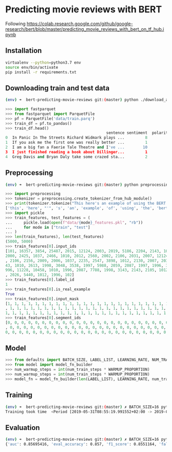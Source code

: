 * Predicting movie reviews with BERT

Following https://colab.research.google.com/github/google-research/bert/blob/master/predicting_movie_reviews_with_bert_on_tf_hub.ipynb

** Installation

#+BEGIN_SRC sh
virtualenv --python=python3.7 env
source env/bin/activate
pip install -r requirements.txt
#+END_SRC

** Downloading train and test data

#+BEGIN_SRC sh
(env) ➜  bert-predicting-movie-reviews git:(master) python ./download_and_load_datasets.py
#+END_SRC

#+BEGIN_SRC python
>>> import fastparquet
>>> from fastparquet import ParquetFile
>>> pf = ParquetFile('data/train.parq')
>>> train_df = pf.to_pandas()
>>> train_df.head()
                                            sentence sentiment  polarity
0  In Panic In The Streets Richard Widmark plays ...         8         1
1  If you ask me the first one was really better ...         1         0
2  I am a big fan a Faerie Tale Theatre and I've ...        10         1
3  I just finished reading a book about Dillinger...         1         0
4  Greg Davis and Bryan Daly take some crazed sta...         2         0
#+END_SRC
** Preprocessing

#+BEGIN_SRC sh
(env) ➜  bert-predicting-movie-reviews git:(master) python preprocessing.py
#+END_SRC

#+BEGIN_SRC python
>>> import preprocessing
>>> tokenizer = preprocessing.create_tokenizer_from_hub_module()
>>> print(tokenizer.tokenize("This here's an example of using the BERT tokenizer"))
['this', 'here', "'", 's', 'an', 'example', 'of', 'using', 'the', 'bert', 'token', '##izer']
>>> import pickle
>>> train_features, test_features = (
...     pickle.load(open(f"data/{mode}_features.pkl", "rb"))
...     for mode in ["train", "test"]
... )
>>> len(train_features), len(test_features)
(5000, 5000)
>>> train_features[0].input_ids
[101, 16357, 3854, 25487, 2015, 12124, 2003, 2019, 5186, 2204, 2143, 1012, 2129, 1005, 1055, 2008, 1029, 3854, 25487, 2038, 1037, 2200, 19551, 2126, 
2000, 2425, 1037, 2466, 1010, 2012, 2560, 2002, 2106, 2031, 2007, 12124, 1012, 2000, 2033, 1996, 2878, 2143, 2001, 2066, 2019, 3325, 2130, 2065, 1045
, 2106, 2156, 2009, 2006, 1037, 2235, 2547, 3898, 1012, 2130, 2007, 2035, 1996, 12225, 1010, 1999, 2026, 5448, 1010, 2023, 2143, 2003, 1996, 2087, 31
43, 1010, 2613, 1998, 3048, 3538, 1997, 5988, 2059, 2087, 1997, 1996, 3152, 2006, 1996, 2327, 5539, 2862, 1012, 1045, 2036, 2228, 2009, 2003, 3383, 1
996, 11228, 10458, 1010, 1996, 2087, 7788, 1998, 3143, 2143, 2105, 1012, 2035, 2157, 2045, 2024, 2060, 2204, 3924, 2205, 1010, 2021, 2023, 2028, 2003
, 2026, 5440, 1012, 1996, 102]
>>> train_features[0].label_id
1
>>> train_features[0].is_real_example
True
>>> train_features[0].input_mask
[1, 1, 1, 1, 1, 1, 1, 1, 1, 1, 1, 1, 1, 1, 1, 1, 1, 1, 1, 1, 1, 1, 1, 1, 1, 1, 1, 1, 1, 1, 1, 1, 1, 1, 1, 1, 1, 1, 1, 1, 1, 1, 1, 1, 1, 1, 1, 1, 1, 1
, 1, 1, 1, 1, 1, 1, 1, 1, 1, 1, 1, 1, 1, 1, 1, 1, 1, 1, 1, 1, 1, 1, 1, 1, 1, 1, 1, 1, 1, 1, 1, 1, 1, 1, 1, 1, 1, 1, 1, 1, 1, 1, 1, 1, 1, 1, 1, 1, 1, 
1, 1, 1, 1, 1, 1, 1, 1, 1, 1, 1, 1, 1, 1, 1, 1, 1, 1, 1, 1, 1, 1, 1, 1, 1, 1, 1, 1, 1]
>>> train_features[0].segment_ids
[0, 0, 0, 0, 0, 0, 0, 0, 0, 0, 0, 0, 0, 0, 0, 0, 0, 0, 0, 0, 0, 0, 0, 0, 0, 0, 0, 0, 0, 0, 0, 0, 0, 0, 0, 0, 0, 0, 0, 0, 0, 0, 0, 0, 0, 0, 0, 0, 0, 0
, 0, 0, 0, 0, 0, 0, 0, 0, 0, 0, 0, 0, 0, 0, 0, 0, 0, 0, 0, 0, 0, 0, 0, 0, 0, 0, 0, 0, 0, 0, 0, 0, 0, 0, 0, 0, 0, 0, 0, 0, 0, 0, 0, 0, 0, 0, 0, 0, 0, 
0, 0, 0, 0, 0, 0, 0, 0, 0, 0, 0, 0, 0, 0, 0, 0, 0, 0, 0, 0, 0, 0, 0, 0, 0, 0, 0, 0, 0]
#+END_SRC

** Model

#+BEGIN_SRC python
>>> from defaults import BATCH_SIZE, LABEL_LIST, LEARNING_RATE, NUM_TRAIN_EPOCHS, WARMUP_PROPORTION
>>> from model import model_fn_builder
>>> num_warmup_steps = int(num_train_steps * WARMUP_PROPORTION)
>>> num_warmup_steps = int(num_train_steps * WARMUP_PROPORTION)
>>> model_fn = model_fn_builder(len(LABEL_LIST), LEARNING_RATE, num_train_steps, num_warmup_steps)
#+END_SRC

** Training

#+BEGIN_SRC sh
(env) ➜  bert-predicting-movie-reviews git:(master) ✗ BATCH_SIZE=16 python train.py
Training took time  <Period [2019-05-31T08:55:19.991552+02:00 -> 2019-05-31T09:01:59.765379+02:00]>
#+END_SRC

** Evaluation

#+BEGIN_SRC sh
(env) ➜  bert-predicting-movie-reviews git:(master) ✗ BATCH_SIZE=16 python evaluate.py
{'auc': 0.85695416, 'eval_accuracy': 0.857, 'f1_score': 0.8551164, 'false_negatives': 366.0, 'false_positives': 349.0, 'loss': 0.6504969, 'precision': 0.8580724, 'recall': 0.85218096, 'true_negatives': 2175.0, 'true_positives': 2110.0, 'global_step': 937}
#+END_SRC
